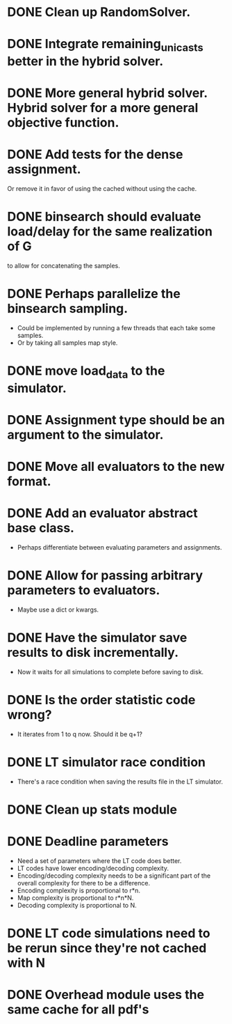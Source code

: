 * DONE Clean up RandomSolver.
  CLOSED: [2018-06-02 lø. 10:31]
* DONE Integrate remaining_unicasts better in the hybrid solver.
  CLOSED: [2017-10-09 Mon 13:59]
* DONE More general hybrid solver. Hybrid solver for a more general objective function.
  CLOSED: [2017-10-09 Mon 13:59]
* DONE Add tests for the dense assignment.
  CLOSED: [2018-06-02 lø. 10:31]
Or remove it in favor of using the cached without using the cache.
* DONE binsearch should evaluate load/delay for the same realization of G
  CLOSED: [2017-10-09 Mon 14:04]
  to allow for concatenating the samples.
* DONE Perhaps parallelize the binsearch sampling.
  CLOSED: [2017-10-09 Mon 13:58]
 - Could be implemented by running a few threads that each take some samples.
 - Or by taking all samples map style.
* DONE move load_data to the simulator.
  CLOSED: [2018-06-02 lø. 10:31]
* DONE Assignment type should be an argument to the simulator.
* DONE Move all evaluators to the new format.
  CLOSED: [2018-06-02 lø. 10:31]
* DONE Add an evaluator abstract base class.
- Perhaps differentiate between evaluating parameters and assignments.
* DONE Allow for passing arbitrary parameters to evaluators.
- Maybe use a dict or kwargs.
* DONE Have the simulator save results to disk incrementally.
- Now it waits for all simulations to complete before saving to disk.
* DONE Is the order statistic code wrong?
  CLOSED: [2017-10-09 Mon 13:58]
- It iterates from 1 to q now. Should it be q+1?
* DONE LT simulator race condition
  CLOSED: [2017-10-09 Mon 13:58]
- There's a race condition when saving the results file in the LT simulator.
* DONE Clean up stats module
  CLOSED: [2018-06-02 lø. 10:31]

* DONE Deadline parameters
  CLOSED: [2018-06-02 lø. 10:31]
- Need a set of parameters where the LT code does better.
- LT codes have lower encoding/decoding complexity.
- Encoding/decoding complexity needs to be a significant part of the overall
  complexity for there to be a difference.
- Encoding complexity is proportional to r*n.
- Map complexity is proportional to r*n*N.
- Decoding complexity is proportional to N.
* DONE LT code simulations need to be rerun since they're not cached with N
  CLOSED: [2018-06-02 lø. 10:31]
* DONE Overhead module uses the same cache for all pdf's
  CLOSED: [2018-06-02 lø. 10:31]
